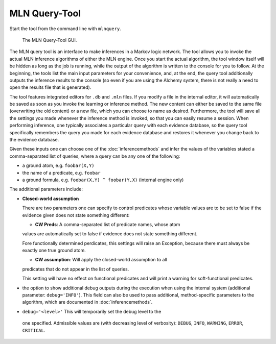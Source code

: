 
MLN Query-Tool
==============

Start the tool from the command line with ``mlnquery``.

.. figure:: _static/mlnquerytool.png

   The MLN Query-Tool GUI.


The MLN query tool is an interface to make inferences in a Markov 
logic network. The tool allows you to invoke the actual MLN 
inference algorithms of either the MLN engine. Once you start the 
actual algorithm, the tool window itself will be hidden as long as 
the job is running, while the output of the algorithm is written to 
the console for you to follow. At the beginning, the tools list the 
main input parameters for your convenience, and, at the end, the 
query tool additionally outputs the inference results to the 
console (so even if you are using the Alchemy system, there is not 
really a need to open the results file that is generated).

The tool features integrated editors for ``.db`` and ``.mln`` files. If you 
modify a file in the internal editor, it will automatically be 
saved as soon as you invoke the learning or inference method. The 
new content can either be saved to the same file (overwriting the 
old content) or a new file, which you can choose to name as 
desired. Furthermore, the tool will save all the settings you made 
whenever the inference method is invoked, so that you can easily 
resume a session. When performing inference, one typically 
associates a particular query with each evidence database, so the 
query tool specifically remembers the query you made for each 
evidence database and restores it whenever you change back to the 
evidence database.

Given these inputs one can choose one of the :doc:`inferencemethods`
and infer the values of the variables stated a 
comma-separated list of queries, where a query can be any one of 
the following:

* a ground atom, e.g. ``foobar(X,Y)``
* the name of a predicate, e.g. ``foobar``
* a ground formula, e.g. ``foobar(X,Y) ^ foobar(Y,X)`` (internal engine only) 

The additional parameters include:

* **Closed-world assumption**

  There are two parameters one can specify to control predicates whose variable values 
  are to be set to false if the evidence given does not state something
  different:
  
  * **CW Preds**: A comma-separated list of predicate names, whose atom
  values are automatically set to false if evidence does not state something
  different.
  
  .. note::
  
  Fore functionally determined perdicates, this settings will raise an
  Exception, because there must always be exactly one true ground atom.
  
  * **CW assumption**: Will apply the closed-world assumption to all
  predicates that do not appear in the list of queries.
  
  .. note::
  
  This setting will have no effect on functional predicates and will
  print a warning for soft-functional predicates.
  
* the option to show additional debug outputs during the execution when using the internal system 
  (additional parameter: ``debug='INFO'``). This field can also
  be used to pass additional, method-specific parameters to the algorithm,
  which are documented in :doc:`inferencemethods`.
  
*  ``debug='<level>'`` This will temporarily set the debug level to the 
  one specified. Admissible values are (with decreasing level of verbosity): 
  ``DEBUG``, ``INFO``, ``WARNING``, ``ERROR``, ``CRITICAL``.
